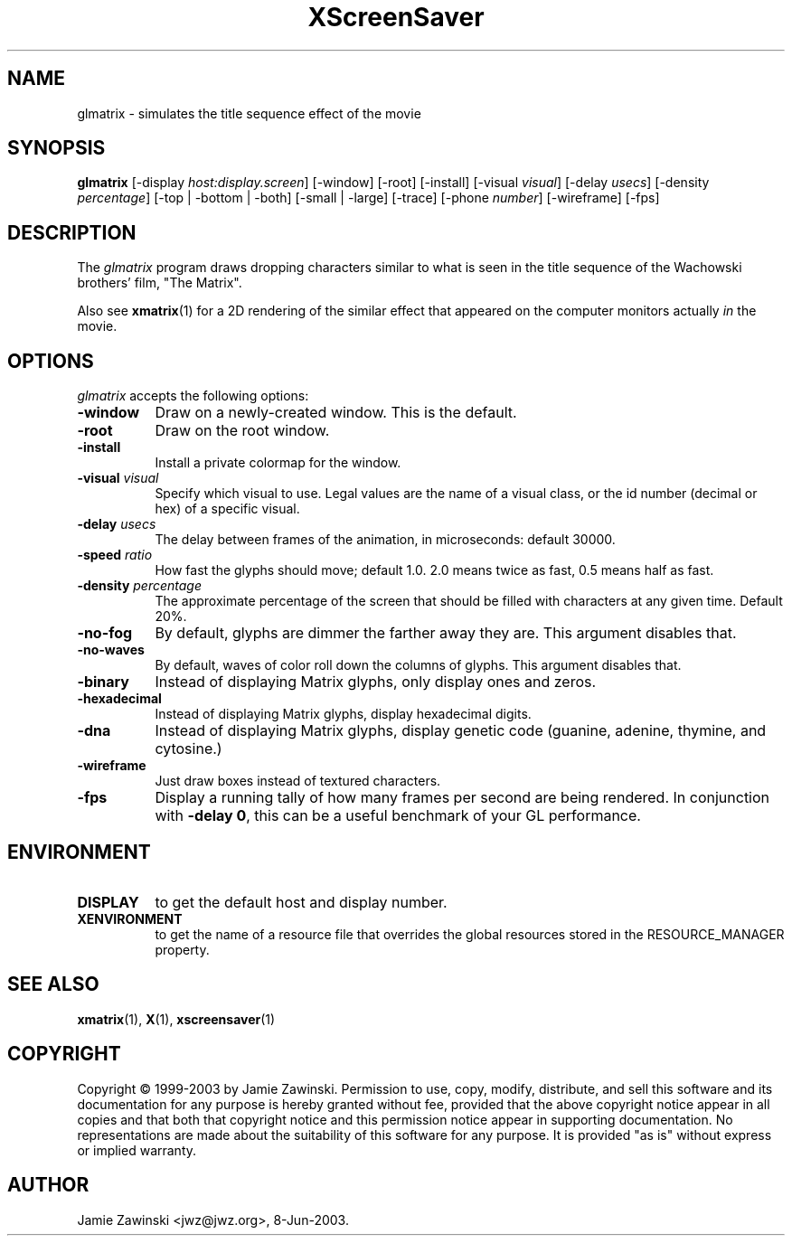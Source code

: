 .TH XScreenSaver 1 "4.24 (21-Oct-2005)" "X Version 11"
.SH NAME
glmatrix - simulates the title sequence effect of the movie
.SH SYNOPSIS
.B glmatrix
[\-display \fIhost:display.screen\fP] [\-window] [\-root] [\-install]
[\-visual \fIvisual\fP] 
[\-delay \fIusecs\fP] 
[\-density \fIpercentage\fP]
[\-top | \-bottom | \-both]
[\-small | \-large]
[\-trace]
[\-phone \fInumber\fP]
[\-wireframe]
[\-fps]
.SH DESCRIPTION
The \fIglmatrix\fP program draws dropping characters similar to what
is seen in the title sequence of the Wachowski brothers' film,
"The Matrix".

Also see
.BR xmatrix (1)
for a 2D rendering of the similar effect that appeared on the
computer monitors actually \fIin\fP the movie.
.SH OPTIONS
.I glmatrix
accepts the following options:
.TP 8
.B \-window
Draw on a newly-created window.  This is the default.
.TP 8
.B \-root
Draw on the root window.
.TP 8
.B \-install
Install a private colormap for the window.
.TP 8
.B \-visual \fIvisual\fP\fP
Specify which visual to use.  Legal values are the name of a visual class,
or the id number (decimal or hex) of a specific visual.
.TP 8
.B \-delay \fIusecs\fP
The delay between frames of the animation, in microseconds: default 30000.
.TP 8
.B \-speed \fIratio\fP
How fast the glyphs should move; default 1.0.  2.0 means twice as fast,
0.5 means half as fast.
.TP 8
.B \-density \fIpercentage\fP
The approximate percentage of the screen that should be filled with 
characters at any given time.  Default 20%.
.TP 8
.B \-no\-fog
By default, glyphs are dimmer the farther away they are.  This 
argument disables that.
.TP 8
.B \-no\-waves
By default, waves of color roll down the columns of glyphs.  This
argument disables that.
.TP 8
.B \-binary\fP
Instead of displaying Matrix glyphs, only display ones and zeros.
.TP 8
.B \-hexadecimal\fP
Instead of displaying Matrix glyphs, display hexadecimal digits.
.TP 8
.B \-dna\fP
Instead of displaying Matrix glyphs, display genetic code
(guanine, adenine, thymine, and cytosine.)
.TP 8
.B \-wireframe
Just draw boxes instead of textured characters.
.TP 8
.B \-fps
Display a running tally of how many frames per second are being rendered.
In conjunction with \fB\-delay 0\fP, this can be a useful benchmark of 
your GL performance.
.SH ENVIRONMENT
.PP
.TP 8
.B DISPLAY
to get the default host and display number.
.TP 8
.B XENVIRONMENT
to get the name of a resource file that overrides the global resources
stored in the RESOURCE_MANAGER property.
.SH SEE ALSO
.BR xmatrix (1),
.BR X (1),
.BR xscreensaver (1)
.SH COPYRIGHT
Copyright \(co 1999-2003 by Jamie Zawinski.  Permission to use, copy, modify, 
distribute, and sell this software and its documentation for any purpose is 
hereby granted without fee, provided that the above copyright notice appear 
in all copies and that both that copyright notice and this permission notice
appear in supporting documentation.  No representations are made about the 
suitability of this software for any purpose.  It is provided "as is" without
express or implied warranty.
.SH AUTHOR
Jamie Zawinski <jwz@jwz.org>, 8-Jun-2003.
